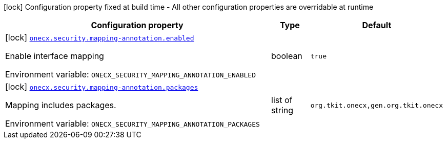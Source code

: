 :summaryTableId: onecx-security_onecx-security
[.configuration-legend]
icon:lock[title=Fixed at build time] Configuration property fixed at build time - All other configuration properties are overridable at runtime
[.configuration-reference.searchable, cols="80,.^10,.^10"]
|===

h|[.header-title]##Configuration property##
h|Type
h|Default

a|icon:lock[title=Fixed at build time] [[onecx-security_onecx-security-mapping-annotation-enabled]] [.property-path]##link:#onecx-security_onecx-security-mapping-annotation-enabled[`onecx.security.mapping-annotation.enabled`]##

[.description]
--
Enable interface mapping


ifdef::add-copy-button-to-env-var[]
Environment variable: env_var_with_copy_button:+++ONECX_SECURITY_MAPPING_ANNOTATION_ENABLED+++[]
endif::add-copy-button-to-env-var[]
ifndef::add-copy-button-to-env-var[]
Environment variable: `+++ONECX_SECURITY_MAPPING_ANNOTATION_ENABLED+++`
endif::add-copy-button-to-env-var[]
--
|boolean
|`true`

a|icon:lock[title=Fixed at build time] [[onecx-security_onecx-security-mapping-annotation-packages]] [.property-path]##link:#onecx-security_onecx-security-mapping-annotation-packages[`onecx.security.mapping-annotation.packages`]##

[.description]
--
Mapping includes packages.


ifdef::add-copy-button-to-env-var[]
Environment variable: env_var_with_copy_button:+++ONECX_SECURITY_MAPPING_ANNOTATION_PACKAGES+++[]
endif::add-copy-button-to-env-var[]
ifndef::add-copy-button-to-env-var[]
Environment variable: `+++ONECX_SECURITY_MAPPING_ANNOTATION_PACKAGES+++`
endif::add-copy-button-to-env-var[]
--
|list of string
|`org.tkit.onecx,gen.org.tkit.onecx`

|===


:!summaryTableId: